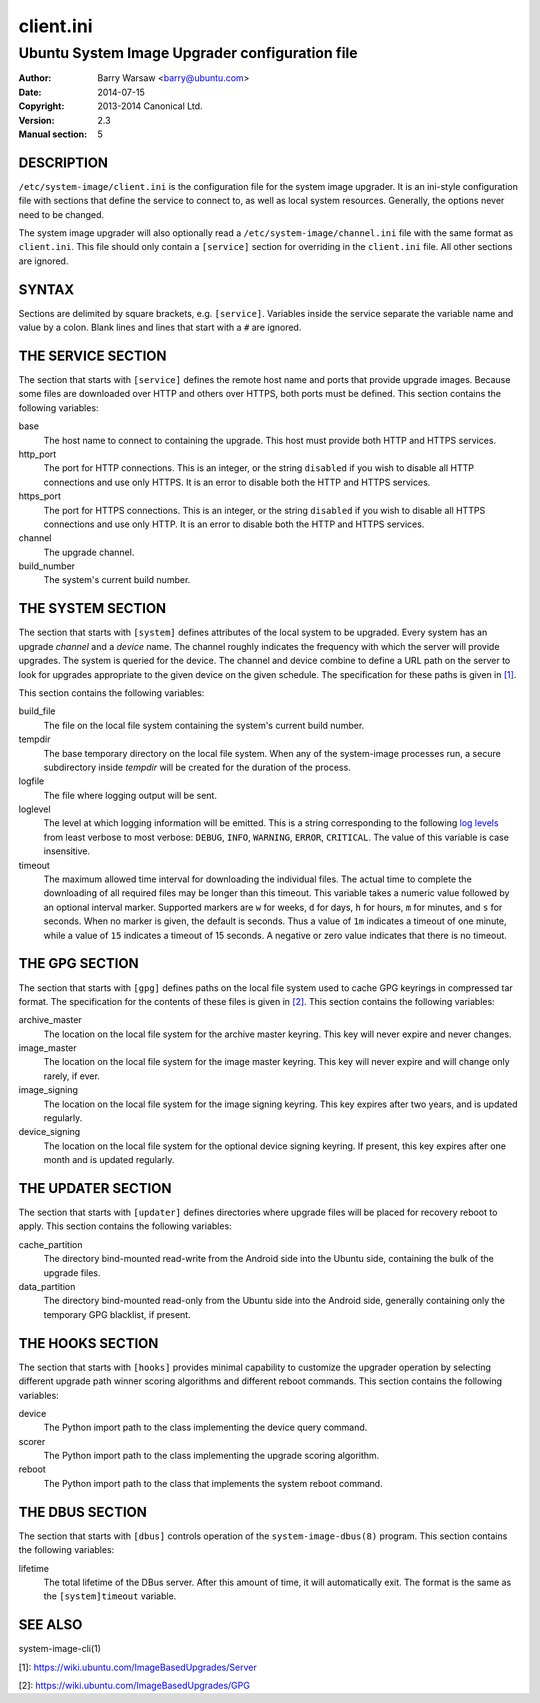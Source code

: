 ==========
client.ini
==========


-----------------------------------------------
Ubuntu System Image Upgrader configuration file
-----------------------------------------------

:Author: Barry Warsaw <barry@ubuntu.com>
:Date: 2014-07-15
:Copyright: 2013-2014 Canonical Ltd.
:Version: 2.3
:Manual section: 5


DESCRIPTION
===========

``/etc/system-image/client.ini`` is the configuration file for the system
image upgrader.  It is an ini-style configuration file with sections that
define the service to connect to, as well as local system resources.
Generally, the options never need to be changed.

The system image upgrader will also optionally read a
``/etc/system-image/channel.ini`` file with the same format as ``client.ini``.
This file should only contain a ``[service]`` section for overriding in the
``client.ini`` file.  All other sections are ignored.


SYNTAX
======

Sections are delimited by square brackets, e.g. ``[service]``.  Variables
inside the service separate the variable name and value by a colon.  Blank
lines and lines that start with a ``#`` are ignored.


THE SERVICE SECTION
===================

The section that starts with ``[service]`` defines the remote host name and
ports that provide upgrade images.  Because some files are downloaded over
HTTP and others over HTTPS, both ports must be defined.  This section contains
the following variables:

base
    The host name to connect to containing the upgrade.  This host must
    provide both HTTP and HTTPS services.

http_port
    The port for HTTP connections.  This is an integer, or the string
    ``disabled`` if you wish to disable all HTTP connections and use only
    HTTPS.  It is an error to disable both the HTTP and HTTPS services.

https_port
    The port for HTTPS connections.  This is an integer, or the string
    ``disabled`` if you wish to disable all HTTPS connections and use only
    HTTP.  It is an error to disable both the HTTP and HTTPS services.

channel
    The upgrade channel.

build_number
    The system's current build number.


THE SYSTEM SECTION
==================

The section that starts with ``[system]`` defines attributes of the local
system to be upgraded.  Every system has an upgrade *channel* and a *device*
name.  The channel roughly indicates the frequency with which the server will
provide upgrades.  The system is queried for the device.  The channel and
device combine to define a URL path on the server to look for upgrades
appropriate to the given device on the given schedule.  The specification for
these paths is given in `[1]`_.

This section contains the following variables:

build_file
    The file on the local file system containing the system's current build
    number.

tempdir
    The base temporary directory on the local file system.  When any of the
    system-image processes run, a secure subdirectory inside `tempdir` will be
    created for the duration of the process.

logfile
    The file where logging output will be sent.

loglevel
    The level at which logging information will be emitted.  This is a string
    corresponding to the following `log levels`_ from least verbose to most
    verbose: ``DEBUG``, ``INFO``, ``WARNING``, ``ERROR``, ``CRITICAL``.  The
    value of this variable is case insensitive.

timeout
    The maximum allowed time interval for downloading the individual files.
    The actual time to complete the downloading of all required files may be
    longer than this timeout.  This variable takes a numeric value followed by
    an optional interval marker.  Supported markers are ``w`` for weeks, ``d``
    for days, ``h`` for hours, ``m`` for minutes, and ``s`` for seconds.  When
    no marker is given, the default is seconds.  Thus a value of ``1m``
    indicates a timeout of one minute, while a value of ``15`` indicates a
    timeout of 15 seconds.  A negative or zero value indicates that there is
    no timeout.


THE GPG SECTION
===============

The section that starts with ``[gpg]`` defines paths on the local file system
used to cache GPG keyrings in compressed tar format.  The specification for
the contents of these files is given in `[2]`_.  This section contains the
following variables:

archive_master
    The location on the local file system for the archive master keyring.
    This key will never expire and never changes.

image_master
    The location on the local file system for the image master keyring.  This
    key will never expire and will change only rarely, if ever.

image_signing
    The location on the local file system for the image signing keyring.  This
    key expires after two years, and is updated regularly.

device_signing
    The location on the local file system for the optional device signing
    keyring.  If present, this key expires after one month and is updated
    regularly.


THE UPDATER SECTION
===================

The section that starts with ``[updater]`` defines directories where upgrade
files will be placed for recovery reboot to apply.  This section contains the
following variables:

cache_partition
    The directory bind-mounted read-write from the Android side into the
    Ubuntu side, containing the bulk of the upgrade files.

data_partition
    The directory bind-mounted read-only from the Ubuntu side into the Android
    side, generally containing only the temporary GPG blacklist, if present.


THE HOOKS SECTION
=================

The section that starts with ``[hooks]`` provides minimal capability to
customize the upgrader operation by selecting different upgrade path winner
scoring algorithms and different reboot commands.  This section contains the
following variables:

device
    The Python import path to the class implementing the device query
    command.

scorer
    The Python import path to the class implementing the upgrade scoring
    algorithm.

reboot
    The Python import path to the class that implements the system reboot
    command.


THE DBUS SECTION
================

The section that starts with ``[dbus]`` controls operation of the
``system-image-dbus(8)`` program.  This section contains the following
variables:

lifetime
    The total lifetime of the DBus server.  After this amount of time, it will
    automatically exit.  The format is the same as the ``[system]timeout``
    variable.


SEE ALSO
========

system-image-cli(1)

[1]: https://wiki.ubuntu.com/ImageBasedUpgrades/Server

[2]: https://wiki.ubuntu.com/ImageBasedUpgrades/GPG

.. _[1]: https://wiki.ubuntu.com/ImageBasedUpgrades/Server
.. _[2]: https://wiki.ubuntu.com/ImageBasedUpgrades/GPG
.. _`log levels`: http://docs.python.org/3/howto/logging.html#when-to-use-logging
